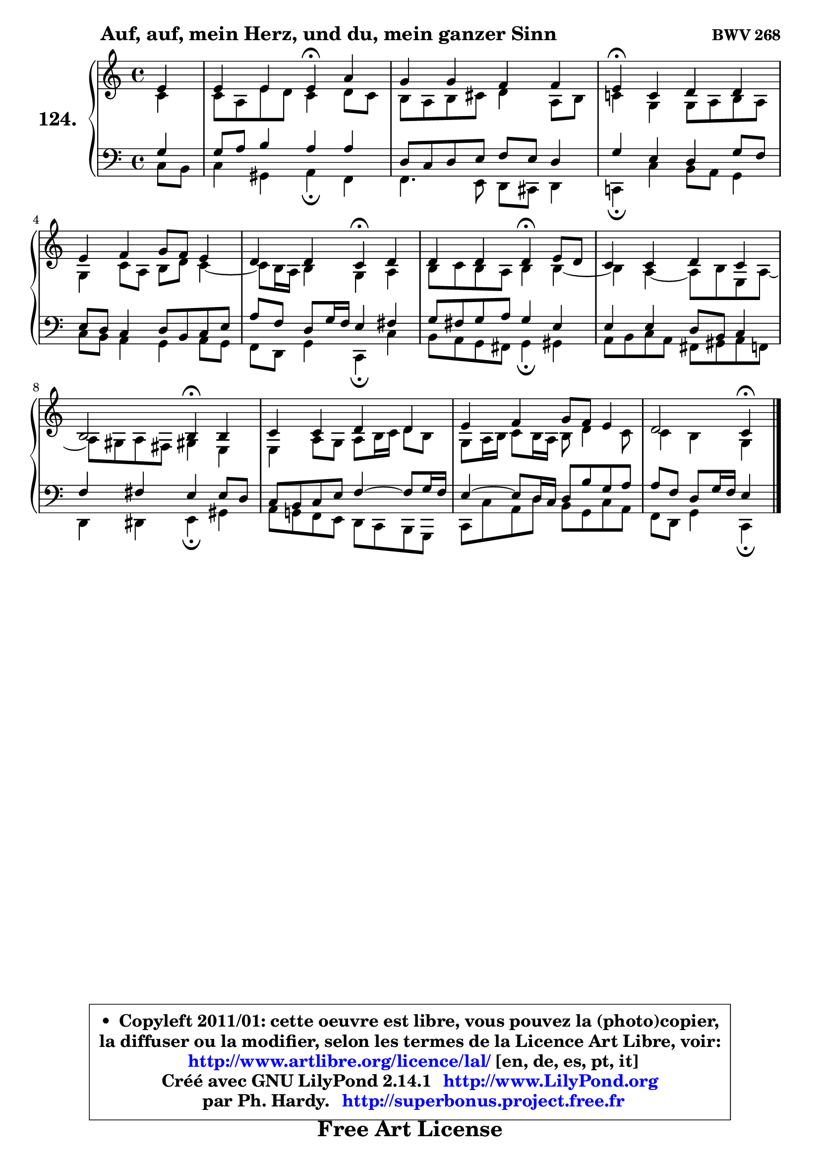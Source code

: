 
\version "2.14.1"

    \paper {
%	system-system-spacing #'padding = #0.1
%	score-system-spacing #'padding = #0.1
%	ragged-bottom = ##f
%	ragged-last-bottom = ##f
	}

    \header {
      opus = \markup { \bold "BWV 268" }
      piece = \markup { \hspace #9 \fontsize #2 \bold "Auf, auf, mein Herz, und du, mein ganzer Sinn" }
      maintainer = "Ph. Hardy"
      maintainerEmail = "superbonus.project@free.fr"
      lastupdated = "2011/Jul/20"
      tagline = \markup { \fontsize #3 \bold "Free Art License" }
      copyright = \markup { \fontsize #3  \bold   \override #'(box-padding .  1.0) \override #'(baseline-skip . 2.9) \box \column { \center-align { \fontsize #-2 \line { • \hspace #0.5 Copyleft 2011/01: cette oeuvre est libre, vous pouvez la (photo)copier, } \line { \fontsize #-2 \line {la diffuser ou la modifier, selon les termes de la Licence Art Libre, voir: } } \line { \fontsize #-2 \with-url #"http://www.artlibre.org/licence/lal/" \line { \fontsize #1 \hspace #1.0 \with-color #blue http://www.artlibre.org/licence/lal/ [en, de, es, pt, it] } } \line { \fontsize #-2 \line { Créé avec GNU LilyPond 2.14.1 \with-url #"http://www.LilyPond.org" \line { \with-color #blue \fontsize #1 \hspace #1.0 \with-color #blue http://www.LilyPond.org } } } \line { \hspace #1.0 \fontsize #-2 \line {par Ph. Hardy. } \line { \fontsize #-2 \with-url #"http://superbonus.project.free.fr" \line { \fontsize #1 \hspace #1.0 \with-color #blue http://superbonus.project.free.fr } } } } } }

	  }

  guidemidi = {
        r4 |
        r2 \tempo 4 = 30 r4 \tempo 4 = 78 r4 |
        R1 |
        \tempo 4 = 30 r4 \tempo 4 = 78 r2. |
        R1 |
        r2 \tempo 4 = 30 r4 \tempo 4 = 78 r4 |
        r2 \tempo 4 = 30 r4 \tempo 4 = 78 r4 |
        R1 |
        r2 \tempo 4 = 30 r4 \tempo 4 = 78 r4 |
        R1 |
        R1 |
        r2 \tempo 4 = 30 r4 
	}

  upper = {
\displayLilyMusic \transpose g c {
	\time 4/4
	\key g \major
	\clef treble
	\partial 4
	\voiceOne
	<< { 
	% SOPRANO
	\set Voice.midiInstrument = "acoustic grand"
	\relative c'' {
        b4 |
        b4 b b\fermata e |
        d4 d c c |
        b4\fermata g a a |
        b4 c d8 c b4 |
        a4 a g\fermata a |
        a4 a a\fermata b8 a |
        g4 g a g |
        fis2 fis4\fermata fis |
        g4 g a a |
        b4 c d8 c b4 |
        a2 g4\fermata
        \bar "|."
	} % fin de relative
	}

	\context Voice="1" { \voiceTwo 
	% ALTO
	\set Voice.midiInstrument = "acoustic grand"
	\relative c'' {
        g4 |
        g8 e b' a g4 a8 g |
        fis8 e fis gis a4 e8 fis |
        g!4 d d8 e fis e |
        d4 g8 e fis a g4 ~ |
	g8 fis16 e fis4 d e |
        fis8 g fis e fis4 fis ~ |
	fis4 e4 ~ e8 fis b, e ~ |
	e8 dis8 e cis dis!4 b |
        b4 e8 d e fis16 g a8 fis |
        d8 e16 fis g8 fis16 e fis8 a4 g8 |
        g4 fis d
        \bar "|."
	} % fin de relative
	\oneVoice
	} >>
}
	}

    lower = {
\transpose g c {
	\time 4/4
	\key g \major
	\clef bass
	\partial 4
	\voiceOne
	<< { 
	% TENOR
	\set Voice.midiInstrument = "acoustic grand"
	\relative c' {
        d4 |
        d8 e fis4 e e |
        a,8 g a b c b a4 |
        d4 b a d8 c |
        b8 a g4 a8 fis g b |
        e8 c a d16 c b4 cis |
        d8 cis d e d4 b |
        b4 b a8 fis g4 |
        c4 cis b b8 a |
        g8 fis g b c4 ~ c8 d16 c |
        b4 ~ b8 a16 g a8 fis' d e |
        e8 c a d16 c b4
        \bar "|."
	} % fin de relative
	}
	\context Voice="1" { \voiceTwo 
	% BASS
	\set Voice.midiInstrument = "acoustic grand"
	\relative c' {
        g8 fis |
        g4 dis e\fermata c |
        c4. b8 a gis a4 |
        g!4\fermata g' fis8 e d4 |
        g8 fis e4 d e8 d |
        c8 a d4 g,\fermata g' |
        fis8 e d cis d4\fermata dis |
        e8 fis g e cis dis e c |
        a4 ais b\fermata dis |
        e8 d! c b a g fis d |
        g8 g' e a fis d g e |
        c8 a d4 g,\fermata
        \bar "|."
	} % fin de relative
	\oneVoice
	} >>
}
	}


    \score { 

	\new PianoStaff <<
	\set PianoStaff.instrumentName = \markup { \bold \huge "124." }
	\new Staff = "upper" \upper
	\new Staff = "lower" \lower
	>>

    \layout {
%	ragged-last = ##f
	   }

         } % fin de score

  \score {
    \unfoldRepeats { << \guidemidi \upper \lower >> }
    \midi {
    \context {
     \Staff
      \remove "Staff_performer"
               }

     \context {
      \Voice
       \consists "Staff_performer"
                }

     \context { 
      \Score
      tempoWholesPerMinute = #(ly:make-moment 78 4)
		}
	    }
	}


